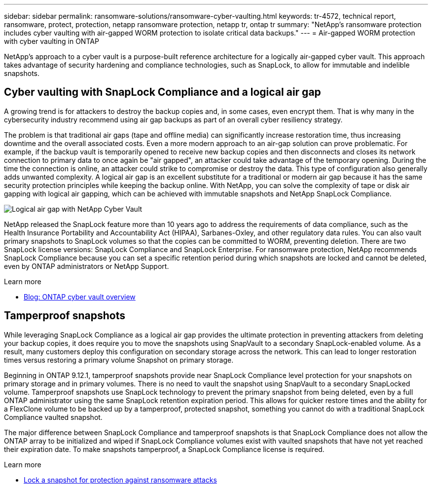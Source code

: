 ---
sidebar: sidebar
permalink: ransomware-solutions/ransomware-cyber-vaulting.html
keywords: tr-4572, technical report, ransomware, protect, protection, netapp ransomware protection, netapp tr, ontap tr
summary: "NetApp's ransomware protection includes cyber vaulting with air-gapped WORM protection to isolate critical data backups."
---
= Air-gapped WORM protection with cyber vaulting in ONTAP

:hardbreaks:
:nofooter:
:icons: font
:linkattrs:
:imagesdir: ../media/

[.lead]
NetApp's approach to a cyber vault is a purpose-built reference architecture for a logically air-gapped cyber vault. This approach takes advantage of security hardening and compliance technologies, such as SnapLock, to allow for immutable and indelible snapshots. 

== Cyber vaulting with SnapLock Compliance and a logical air gap

A growing trend is for attackers to destroy the backup copies and, in some cases, even encrypt them. That is why many in the cybersecurity industry recommend using air gap backups as part of an overall cyber resiliency strategy.

The problem is that traditional air gaps (tape and offline media) can significantly increase restoration time, thus increasing downtime and the overall associated costs. Even a more modern approach to an air-gap solution can prove problematic. For example, if the backup vault is temporarily opened to receive new backup copies and then disconnects and closes its network connection to primary data to once again be "air gapped", an attacker could take advantage of the temporary opening. During the time the connection is online, an attacker could strike to compromise or destroy the data. This type of configuration also generally adds unwanted complexity. A logical air gap is an excellent substitute for a traditional or modern air gap because it has the same security protection principles while keeping the backup online. With NetApp, you can solve the complexity of tape or disk air gapping with logical air gapping, which can be achieved with immutable snapshots and NetApp SnapLock Compliance.

image:ransomware-solution-workload-characteristics2.png[Logical air gap with NetApp Cyber Vault]

NetApp released the SnapLock feature more than 10 years ago to address the requirements of data compliance, such as the Health Insurance Portability and Accountability Act (HIPAA), Sarbanes-Oxley, and other regulatory data rules. You can also vault primary snapshots to SnapLock volumes so that the copies can be committed to WORM, preventing deletion. There are two SnapLock license versions: SnapLock Compliance and SnapLock Enterprise. For ransomware protection, NetApp recommends SnapLock Compliance because you can set a specific retention period during which snapshots are locked and cannot be deleted, even by ONTAP administrators or NetApp Support.

.Learn more

* https://docs.netapp.com/us-en/netapp-solutions/cyber-vault/ontap-cyber-vault-overview.html[Blog: ONTAP cyber vault overview^]

== Tamperproof snapshots
While leveraging SnapLock Compliance as a logical air gap provides the ultimate protection in preventing attackers from deleting your backup copies, it does require you to move the snapshots using SnapVault to a secondary SnapLock-enabled volume. As a result, many customers deploy this configuration on secondary storage across the network. This can lead to longer restoration times versus restoring a primary volume Snapshot on primary storage.

Beginning in ONTAP 9.12.1, tamperproof snapshots provide near SnapLock Compliance level protection for your snapshots on primary storage and in primary volumes. There is no need to vault the snapshot using SnapVault to a secondary SnapLocked volume. Tamperproof snapshots use SnapLock technology to prevent the primary snapshot from being deleted, even by a full ONTAP administrator using the same SnapLock retention expiration period. This allows for quicker restore times and the ability for a FlexClone volume to be backed up by a tamperproof, protected snapshot, something you cannot do with a traditional SnapLock Compliance vaulted snapshot. 

The major difference between SnapLock Compliance and tamperproof snapshots is that SnapLock Compliance does not allow the ONTAP array to be initialized and wiped if SnapLock Compliance volumes exist with vaulted snapshots that have not yet reached their expiration date. To make snapshots tamperproof, a SnapLock Compliance license is required.

.Learn more

* link:../snaplock/snapshot-lock-concept.html[Lock a snapshot for protection against ransomware attacks]


// 2025 Jan 22, ONTAPDOC-1070
// 2024-8-21 ontapdoc-1811